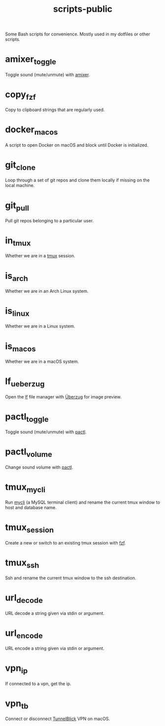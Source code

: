 #+TITLE: scripts-public

Some Bash scripts for convenience. Mostly used in my dotfiles or other scripts.

* amixer_toggle

Toggle sound (mute/unmute) with [[https://linux.die.net/man/1/amixer][amixer]].

* copy_fzf

Copy to clipboard strings that are regularly used.

* docker_macos

A script to open Docker on macOS and block until Docker is initialized.

* git_clone

Loop through a set of git repos and clone them locally if missing on the local machine.

* git_pull

Pull git repos belonging to a particular user.

* in_tmux

Whether we are in a [[https://github.com/tmux/tmux/wiki][tmux]] session.

* is_arch

Whether we are in an Arch Linux system.

* is_linux

Whether we are in a Linux system.

* is_macos

Whether we are in a macOS system.

* lf_ueberzug

Open the [[https://github.com/gokcehan/lf][lf]] file manager with [[https://github.com/seebye/ueberzug][Überzug]] for image preview.

* pactl_toggle

Toggle sound (mute/unmute) with [[https://linux.die.net/man/1/pactl][pactl]].

* pactl_volume

Change sound volume with [[https://linux.die.net/man/1/pactl][pactl]].

* tmux_mycli

Run [[https://github.com/dbcli/mycli][mycli]] (a MySQL terminal client) and rename the current tmux window to host and database name.

* tmux_session

Create a new or switch to an existing tmux session with [[https://github.com/junegunn/fzf][fzf]].

* tmux_ssh
Ssh and rename the current tmux window to the ssh destination.

* url_decode

URL decode a string given via stdin or argument.

* url_encode

URL encode a string given via stdin or argument.

* vpn_ip

If connected to a vpn, get the ip.

* vpn_tb

Connect or disconnect [[https://tunnelblick.net][TunnelBlick]] VPN on macOS.
